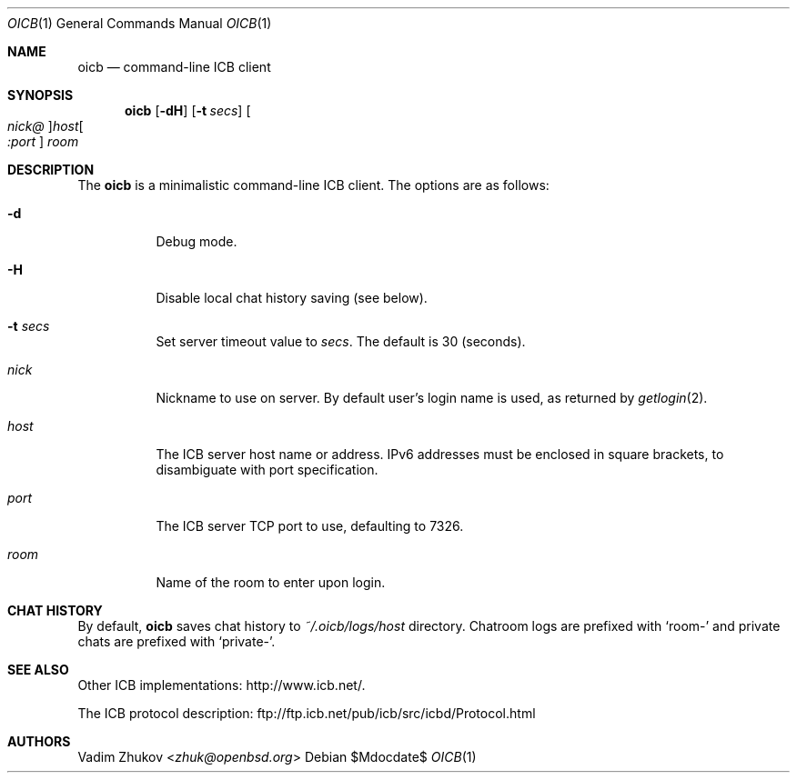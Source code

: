 .\"     $OpenBSD$
.\"
.\" Copyright (c) 2020 Vadim Zhukov <zhuk@openbsd.org>
.\"
.\" Permission to use, copy, modify, and distribute this software for any
.\" purpose with or without fee is hereby granted, provided that the above
.\" copyright notice and this permission notice appear in all copies.
.\"
.\" THE SOFTWARE IS PROVIDED "AS IS" AND THE AUTHOR DISCLAIMS ALL WARRANTIES
.\" WITH REGARD TO THIS SOFTWARE INCLUDING ALL IMPLIED WARRANTIES OF
.\" MERCHANTABILITY AND FITNESS. IN NO EVENT SHALL THE AUTHOR BE LIABLE FOR
.\" ANY SPECIAL, DIRECT, INDIRECT, OR CONSEQUENTIAL DAMAGES OR ANY DAMAGES
.\" WHATSOEVER RESULTING FROM LOSS OF USE, DATA OR PROFITS, WHETHER IN AN
.\" ACTION OF CONTRACT, NEGLIGENCE OR OTHER TORTIOUS ACTION, ARISING OUT OF
.\" OR IN CONNECTION WITH THE USE OR PERFORMANCE OF THIS SOFTWARE.
.Dd $Mdocdate$
.Dt OICB 1
.Os
.Sh NAME
.Nm oicb
.Nd command-line ICB client
.Sh SYNOPSIS
.Nm oicb
.Op Fl dH
.Op Fl t Ar secs
.Oo Ar nick@ Oc Ns Ar host Ns Oo Ar :port Oc
.Ar room
.Sh DESCRIPTION
The
.Nm
is a minimalistic command-line ICB client.
The options are as follows:
.Bl -tag -width Ds
.It Fl d
Debug mode.
.It Fl H
Disable local chat history saving (see below).
.It Fl t Ar secs
Set server timeout value to
.Ar secs .
The default is 30 (seconds).
.It Ar nick
Nickname to use on server.
By default user's login name is used, as returned by
.Xr getlogin 2 .
.It Ar host
The ICB server host name or address.
IPv6 addresses must be enclosed in square brackets, to disambiguate
with port specification.
.It Ar port
The ICB server TCP port to use, defaulting to 7326.
.It Ar room
Name of the room to enter upon login.
.El
.Sh CHAT HISTORY
By default,
.Nm
saves chat history to
.Pa ~/.oicb/logs/ Ns Ar host
directory.
Chatroom logs are prefixed with
.Sq room-
and private chats are prefixed with
.Sq private- .
.Sh SEE ALSO
Other ICB implementations:
.Lk http://www.icb.net/ .
.Pp
The ICB protocol description:
.Lk ftp://ftp.icb.net/pub/icb/src/icbd/Protocol.html
.Sh AUTHORS
.An Vadim Zhukov Aq Mt zhuk@openbsd.org
